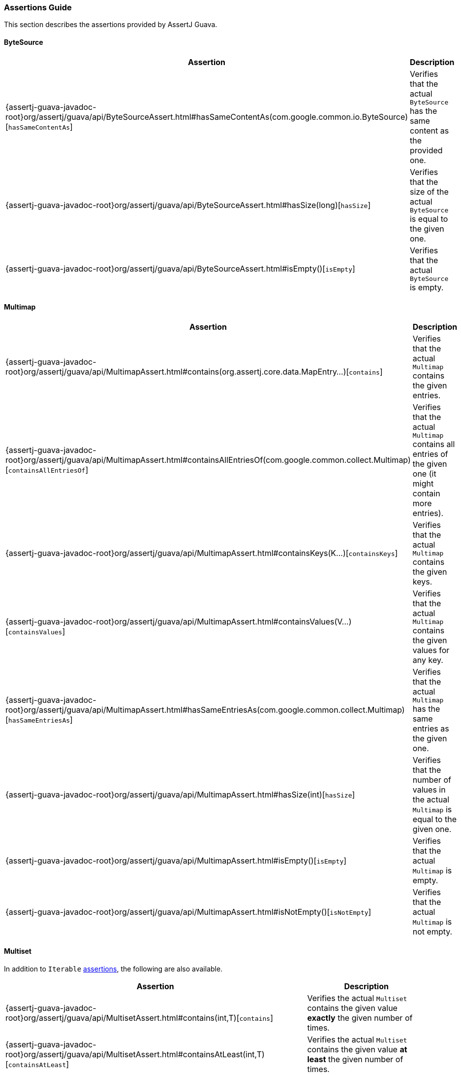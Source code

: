 [[assertj-guava-assertions-guide]]
=== Assertions Guide

This section describes the assertions provided by AssertJ Guava.

==== ByteSource

[%autowidth]
|===
|Assertion |Description

|{assertj-guava-javadoc-root}org/assertj/guava/api/ByteSourceAssert.html#hasSameContentAs(com.google.common.io.ByteSource)[`hasSameContentAs`]
|Verifies that the actual `ByteSource` has the same content as the provided one.

|{assertj-guava-javadoc-root}org/assertj/guava/api/ByteSourceAssert.html#hasSize(long)[`hasSize`]
|Verifies that the size of the actual `ByteSource` is equal to the given one.

|{assertj-guava-javadoc-root}org/assertj/guava/api/ByteSourceAssert.html#isEmpty()[`isEmpty`]
|Verifies that the actual `ByteSource` is empty.
|===

==== Multimap

[%autowidth]
|===
|Assertion |Description

|{assertj-guava-javadoc-root}org/assertj/guava/api/MultimapAssert.html#contains(org.assertj.core.data.MapEntry...)[`contains`]
|Verifies that the actual `Multimap` contains the given entries.

|{assertj-guava-javadoc-root}org/assertj/guava/api/MultimapAssert.html#containsAllEntriesOf(com.google.common.collect.Multimap)[`containsAllEntriesOf`]
|Verifies that the actual `Multimap` contains all entries of the given one (it might contain more entries).

|{assertj-guava-javadoc-root}org/assertj/guava/api/MultimapAssert.html#containsKeys(K...)[`containsKeys`]
|Verifies that the actual `Multimap` contains the given keys.

|{assertj-guava-javadoc-root}org/assertj/guava/api/MultimapAssert.html#containsValues(V...)[`containsValues`]
|Verifies that the actual `Multimap` contains the given values for any key.

|{assertj-guava-javadoc-root}org/assertj/guava/api/MultimapAssert.html#hasSameEntriesAs(com.google.common.collect.Multimap)[`hasSameEntriesAs`]
|Verifies that the actual `Multimap` has the same entries as the given one.

|{assertj-guava-javadoc-root}org/assertj/guava/api/MultimapAssert.html#hasSize(int)[`hasSize`]
|Verifies that the number of values in the actual `Multimap` is equal to the given one.

|{assertj-guava-javadoc-root}org/assertj/guava/api/MultimapAssert.html#isEmpty()[`isEmpty`]
|Verifies that the actual `Multimap` is empty.

|{assertj-guava-javadoc-root}org/assertj/guava/api/MultimapAssert.html#isNotEmpty()[`isNotEmpty`]
|Verifies that the actual `Multimap` is not empty.
|===

==== Multiset

In addition to `Iterable` link:#assertj-core-iterable-assertions[assertions], the following are also available.

[%autowidth]
|===
|Assertion |Description

|{assertj-guava-javadoc-root}org/assertj/guava/api/MultisetAssert.html#contains(int,T)[`contains`]
|Verifies the actual `Multiset` contains the given value *exactly* the given number of times.

|{assertj-guava-javadoc-root}org/assertj/guava/api/MultisetAssert.html#containsAtLeast(int,T)[`containsAtLeast`]
|Verifies the actual `Multiset` contains the given value *at least* the given number of times.

|{assertj-guava-javadoc-root}org/assertj/guava/api/MultisetAssert.html#containsAtMost(int,T)[`containsAtMost`]
|Verifies the actual `Multiset` contains the given value *at most* the given number of times.
|===

==== Optional

[%autowidth]
|===
|Assertion |Description

|{assertj-guava-javadoc-root}org/assertj/guava/api/OptionalAssert.html#contains(java.lang.Object)[`contains`]
|Verifies that the actual `Optional` contains the given value.

|{assertj-guava-javadoc-root}org/assertj/guava/api/OptionalAssert.html#extractingCharSequence()[`extractingCharSequence`]
|Chain assertion on the content of the `Optional`.

|{assertj-guava-javadoc-root}org/assertj/guava/api/OptionalAssert.html#extractingValue()[`extractingValue`]
|Chain assertion on the content of the `Optional`.

|{assertj-guava-javadoc-root}org/assertj/guava/api/OptionalAssert.html#isAbsent()[`isAbsent`]
|Verifies that the actual `Optional` contained instance is absent/null.

|{assertj-guava-javadoc-root}org/assertj/guava/api/OptionalAssert.html#isPresent()[`isPresent`]
|Verifies that the actual `Optional` contains a (non-null) instance.
|===

==== Range

[%autowidth]
|===
|Assertion |Description

|{assertj-guava-javadoc-root}org/assertj/guava/api/RangeAssert.html#contains(T...)[`contains`]
|Verifies that the actual `Range` contains the given values.

|{assertj-guava-javadoc-root}org/assertj/guava/api/RangeAssert.html#doesNotContain(T...)[`doesNotContain`]
|Verifies that the actual `Range` does not contain the given values.

|{assertj-guava-javadoc-root}org/assertj/guava/api/RangeAssert.html#hasClosedLowerBound()[`hasClosedLowerBound`]
|Verifies that the actual `Range` lower bound is closed.

|{assertj-guava-javadoc-root}org/assertj/guava/api/RangeAssert.html#hasClosedUpperBound()[`hasClosedUpperBound`]
|Verifies that the actual `Range` upper bound is closed.

|{assertj-guava-javadoc-root}org/assertj/guava/api/RangeAssert.html#hasLowerEndpointEqualTo(T)[`hasLowerEndpointEqualTo`]
|Verifies that the actual `Range` lower endpoint is equal to the given value.

|{assertj-guava-javadoc-root}org/assertj/guava/api/RangeAssert.html#hasOpenedLowerBound()[`hasOpenedLowerBound`]
|Verifies that the actual `Range` lower bound is opened.

|{assertj-guava-javadoc-root}org/assertj/guava/api/RangeAssert.html#hasOpenedUpperBound()[`hasOpenedUpperBound`]
|Verifies that the actual `Range` upper bound is opened.

|{assertj-guava-javadoc-root}org/assertj/guava/api/RangeAssert.html#hasUpperEndpointEqualTo(T)[`hasUpperEndpointEqualTo`]
|Verifies that the actual `Range` upper endpoint is equal to the given value.

|{assertj-guava-javadoc-root}org/assertj/guava/api/RangeAssert.html#isEmpty()[`isEmpty`]
|Verifies that the actual `Range` is empty.

|{assertj-guava-javadoc-root}org/assertj/guava/api/RangeAssert.html#isNotEmpty()[`isNotEmpty`]
|Verifies that the actual `Range` is not empty.
|===

==== RangeMap

[%autowidth]
|===
|Assertion |Description

|{assertj-guava-javadoc-root}org/assertj/guava/api/RangeMapAssert.html#contains(org.assertj.core.data.MapEntry...)[`contains`]
|Verifies that the actual `RangeMap` contains the given entries.

|{assertj-guava-javadoc-root}org/assertj/guava/api/RangeMapAssert.html#containsKeys(K...)[`containsKeys`]
|Verifies that the actual `RangeMap` contains the given keys.

|{assertj-guava-javadoc-root}org/assertj/guava/api/RangeMapAssert.html#containsValues(V...)[`containsValues`]
|Verifies that the actual `RangeMap` contains the given values.

|{assertj-guava-javadoc-root}org/assertj/guava/api/RangeMapAssert.html#isEmpty()[`isEmpty`]
|Verifies that the actual `RangeMap` is empty.

|{assertj-guava-javadoc-root}org/assertj/guava/api/RangeMapAssert.html#isNotEmpty()[`isNotEmpty`]
|Verifies that the actual `RangeMap` is not empty.
|===

==== RangeSet

==== Table

[%autowidth]
|===
|Assertion |Description

|{assertj-guava-javadoc-root}org/assertj/guava/api/TableAssert.html#containsCell(R,C,V)[`containsCell`]
|Verifies that the actual `Table` contains the mapping of row/column to value.

|{assertj-guava-javadoc-root}org/assertj/guava/api/TableAssert.html#containsColumns(C...)[`containsColumns`]
|Verifies that the actual `Table` contains the given columns.

|{assertj-guava-javadoc-root}org/assertj/guava/api/TableAssert.html#containsRows(R...)[`containsRows`]
|Verifies that the actual `Table` contains the given rows.

|{assertj-guava-javadoc-root}org/assertj/guava/api/TableAssert.html#containsValues(V...)[`containsValues`]
|Verifies that the actual `Table` contains the given values for any key.

|{assertj-guava-javadoc-root}org/assertj/guava/api/TableAssert.html#hasColumnCount(int)[`hasColumnCount`]
|Verifies that the actual `Table` has the expected number of columns.

|{assertj-guava-javadoc-root}org/assertj/guava/api/TableAssert.html#hasRowCount(int)[`hasRowCount`]
|Verifies that the actual `Table` has the expected number of rows.

|{assertj-guava-javadoc-root}org/assertj/guava/api/TableAssert.html#hasSize(int)[`hasSize`]
|Verifies that the actual `Table` has the expected number of cells.

|{assertj-guava-javadoc-root}org/assertj/guava/api/TableAssert.html#isEmpty()[`isEmpty`]
|Verifies that the actual `Table` is empty.
|===
